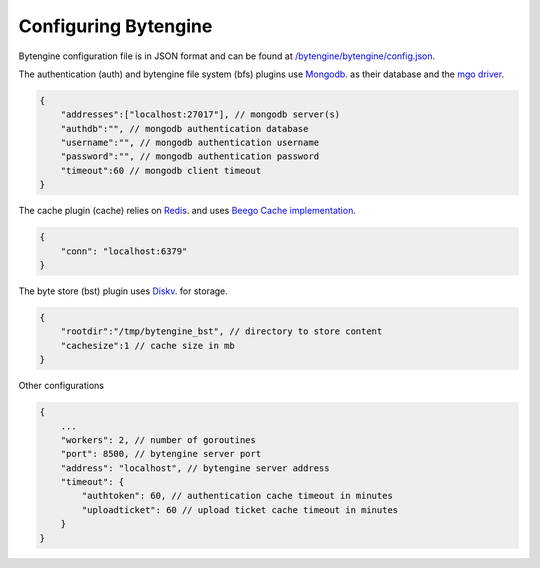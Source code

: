 .. _configuration:

Configuring Bytengine
=====================

Bytengine configuration file is in JSON format and can be found at 
`/bytengine/bytengine/config.json <https://github.com/johnwilson/bytengine/blob/master/bytengine/config.json>`_.

The authentication (auth) and bytengine file system (bfs) plugins use 
`Mongodb <http://www.mongodb.org/>`_. as their database and the 
`mgo driver <http://godoc.org/gopkg.in/mgo.v2#DialInfo>`_.

.. code-block:: javascript

    {
        "addresses":["localhost:27017"], // mongodb server(s)
        "authdb":"", // mongodb authentication database
        "username":"", // mongodb authentication username
        "password":"", // mongodb authentication password
        "timeout":60 // mongodb client timeout
    }

The cache plugin (cache) relies on `Redis <http://redis.io/>`_. and uses 
`Beego Cache implementation <https://github.com/astaxie/beego/tree/master/cache>`_.

.. code-block:: javascript

    {
        "conn": "localhost:6379"
    }

The byte store (bst) plugin uses `Diskv <https://github.com/peterbourgon/diskv>`_. for storage.

.. code-block:: javascript

    {
        "rootdir":"/tmp/bytengine_bst", // directory to store content
        "cachesize":1 // cache size in mb
    }

Other configurations

.. code-block:: javascript

    {
        ...
        "workers": 2, // number of goroutines
        "port": 8500, // bytengine server port
        "address": "localhost", // bytengine server address
        "timeout": {
            "authtoken": 60, // authentication cache timeout in minutes
            "uploadticket": 60 // upload ticket cache timeout in minutes
        }
    }